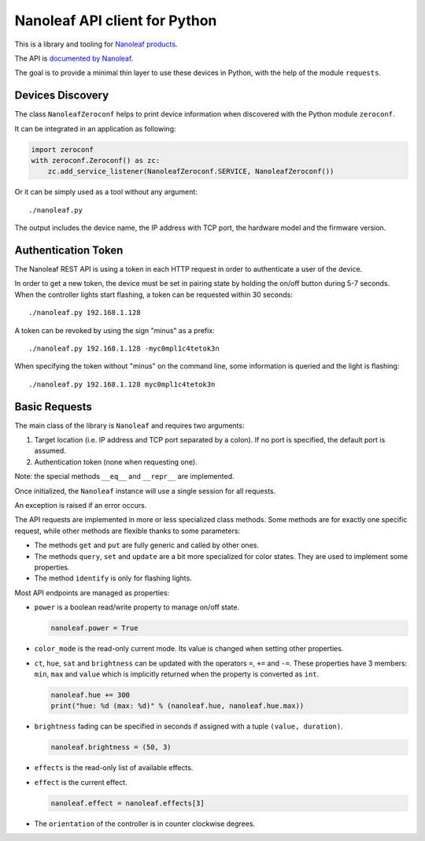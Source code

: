 Nanoleaf API client for Python
==============================

This is a library and tooling for `Nanoleaf products <https://nanoleaf.me>`_.

The API is `documented by Nanoleaf <https://forum.nanoleaf.me/docs>`_.

The goal is to provide a minimal thin layer to use these devices in Python,
with the help of the module ``requests``.


Devices Discovery
-----------------

The class ``NanoleafZeroconf`` helps to print device information
when discovered with the Python module ``zeroconf``.

It can be integrated in an application as following:

.. code-block:: python

   import zeroconf
   with zeroconf.Zeroconf() as zc:
       zc.add_service_listener(NanoleafZeroconf.SERVICE, NanoleafZeroconf())

Or it can be simply used as a tool without any argument::

   ./nanoleaf.py

The output includes the device name, the IP address with TCP port,
the hardware model and the firmware version.


Authentication Token
--------------------

The Nanoleaf REST API is using a token in each HTTP request
in order to authenticate a user of the device.

In order to get a new token, the device must be set in pairing state
by holding the on/off button during 5-7 seconds.
When the controller lights start flashing,
a token can be requested within 30 seconds::

   ./nanoleaf.py 192.168.1.128

A token can be revoked by using the sign "minus" as a prefix::

   ./nanoleaf.py 192.168.1.128 -myc0mpl1c4tetok3n

When specifying the token without "minus" on the command line,
some information is queried and the light is flashing::

   ./nanoleaf.py 192.168.1.128 myc0mpl1c4tetok3n


Basic Requests
--------------

The main class of the library is ``Nanoleaf`` and requires two arguments:

#. Target location (i.e. IP address and TCP port separated by a colon).
   If no port is specified, the default port is assumed.
#. Authentication token (none when requesting one).

Note: the special methods ``__eq__`` and ``__repr__`` are implemented.

Once initialized, the ``Nanoleaf`` instance will use
a single session for all requests.

An exception is raised if an error occurs.

The API requests are implemented in more or less specialized class methods.
Some methods are for exactly one specific request,
while other methods are flexible thanks to some parameters:

* The methods ``get`` and ``put`` are fully generic and called by other ones.
* The methods ``query``, ``set`` and ``update`` are a bit more specialized
  for color states. They are used to implement some properties.
* The method ``identify`` is only for flashing lights.

Most API endpoints are managed as properties:

* ``power`` is a boolean read/write property to manage on/off state.

  .. code-block:: python

     nanoleaf.power = True

* ``color_mode`` is the read-only current mode.
  Its value is changed when setting other properties.

* ``ct``, ``hue``, ``sat`` and ``brightness``
  can be updated with the operators ``=``, ``+=`` and ``-=``.
  These properties have 3 members: ``min``, ``max`` and ``value``
  which is implicitly returned when the property is converted as ``int``.

  .. code-block:: python

     nanoleaf.hue += 300
     print("hue: %d (max: %d)" % (nanoleaf.hue, nanoleaf.hue.max))

* ``brightness`` fading can be specified in seconds
  if assigned with a tuple ``(value, duration)``.

  .. code-block:: python

     nanoleaf.brightness = (50, 3)

* ``effects`` is the read-only list of available effects.
* ``effect`` is the current effect.

  .. code-block:: python

     nanoleaf.effect = nanoleaf.effects[3]

* The ``orientation`` of the controller is in counter clockwise degrees.
